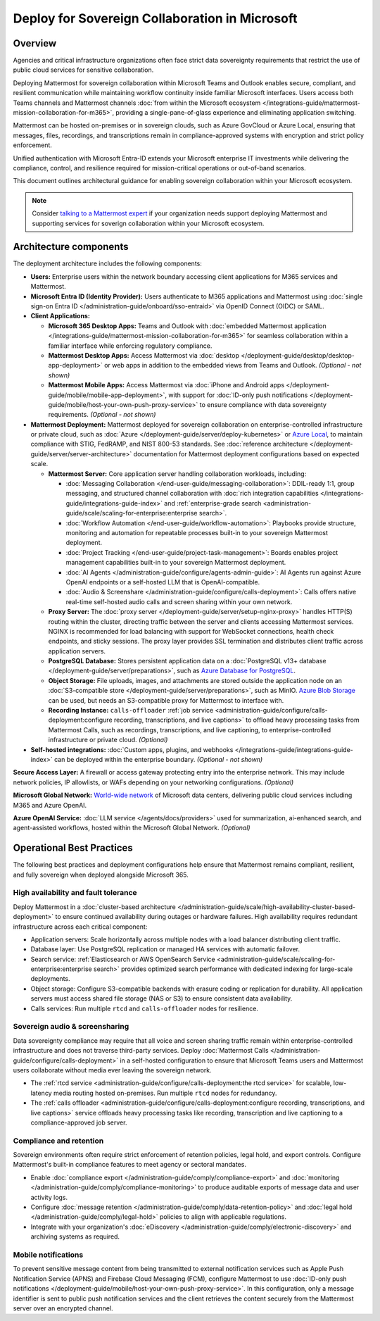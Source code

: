Deploy for Sovereign Collaboration in Microsoft
===============================================

Overview
--------

Agencies and critical infrastructure organizations often face strict data sovereignty requirements that restrict the use of public cloud services for sensitive collaboration. 

Deploying Mattermost for sovereign collaboration within Microsoft Teams and Outlook enables secure, compliant, and resilient communication while maintaining workflow continuity inside familiar Microsoft interfaces. Users access both Teams channels and Mattermost channels :doc:`from within the Microsoft ecosystem </integrations-guide/mattermost-mission-collaboration-for-m365>`, providing a single-pane-of-glass experience and eliminating application switching.

Mattermost can be hosted on-premises or in sovereign clouds, such as Azure GovCloud or Azure Local, ensuring that messages, files, recordings, and transcriptions remain in compliance-approved systems with encryption and strict policy enforcement. 

Unified authentication with Microsoft Entra-ID extends your Microsoft enterprise IT investments while delivering the compliance, control, and resilience required for mission-critical operations or out-of-band scenarios.

This document outlines architectural guidance for enabling sovereign collaboration within your Microsoft ecosystem.

.. image:: /images/architecture-ms-teams-collab.png
   :alt: Mattermost diagram displays the deployment components and relationships outlined in detail in this document.

.. note::
  Consider `talking to a Mattermost expert <https://mattermost.com/contact-sales/>`__ if your organization needs support deploying Mattermost and supporting services for soverign collaboration within your Microsoft ecosystem.

Architecture components
-----------------------

The deployment architecture includes the following components:

- **Users:** Enterprise users within the network boundary accessing client applications for M365 services and Mattermost.   

- **Microsoft Entra ID (Identity Provider):** Users authenticate to M365 applications and Mattermost using :doc:`single sign-on Entra ID </administration-guide/onboard/sso-entraid>` via OpenID Connect (OIDC) or SAML.

- **Client Applications:**

  - **Microsoft 365 Desktop Apps:** Teams and Outlook with :doc:`embedded Mattermost application </integrations-guide/mattermost-mission-collaboration-for-m365>` for seamless collaboration within a familiar interface while enforcing regulatory compliance.

  - **Mattermost Desktop Apps:** Access Mattermost via :doc:`desktop </deployment-guide/desktop/desktop-app-deployment>` or web apps in addition to the embedded views from Teams and Outlook. *(Optional - not shown)*

  - **Mattermost Mobile Apps:** Access Mattermost via :doc:`iPhone and Android apps </deployment-guide/mobile/mobile-app-deployment>`, with support for :doc:`ID-only push notifications </deployment-guide/mobile/host-your-own-push-proxy-service>` to ensure compliance with data sovereignty requirements. *(Optional - not shown)*

- **Mattermost Deployment:** Mattermost deployed for sovereign collaboration on enterprise-controlled infrastructure or private cloud, such as :doc:`Azure </deployment-guide/server/deploy-kubernetes>` or `Azure Local <https://learn.microsoft.com/en-us/azure/azure-local/manage/disconnected-operations-overview>`_, to maintain compliance with STIG, FedRAMP, and NIST 800-53 standards. See :doc:`reference architecture </deployment-guide/server/server-architecture>` documentation for Mattermost deployment configurations based on expected scale.

  - **Mattermost Server:** Core application server handling collaboration workloads, including:

    - :doc:`Messaging Collaboration </end-user-guide/messaging-collaboration>`: DDIL-ready 1:1, group messaging, and structured channel collaboration with :doc:`rich integration capabilities </integrations-guide/integrations-guide-index>` and :ref:`enterprise-grade search <administration-guide/scale/scaling-for-enterprise:enterprise search>`.

    - :doc:`Workflow Automation </end-user-guide/workflow-automation>`: Playbooks provide structure, monitoring and automation for repeatable processes built-in to your sovereign Mattermost deployment.

    - :doc:`Project Tracking </end-user-guide/project-task-management>`: Boards enables project management capabilities built-in to your sovereign Mattermost deployment.

    - :doc:`AI Agents </administration-guide/configure/agents-admin-guide>`: AI Agents run against Azure OpenAI endpoints or a self-hosted LLM that is OpenAI-compatible. 

    - :doc:`Audio & Screenshare </administration-guide/configure/calls-deployment>`: Calls offers native real-time self-hosted audio calls and screen sharing within your own network.

  - **Proxy Server:** The :doc:`proxy server </deployment-guide/server/setup-nginx-proxy>` handles HTTP(S) routing within the cluster, directing traffic between the server and clients accessing Mattermost services. NGINX is recommended for load balancing with support for WebSocket connections, health check endpoints, and sticky sessions. The proxy layer provides SSL termination and distributes client traffic across application servers.

  - **PostgreSQL Database:** Stores persistent application data on a :doc:`PostgreSQL v13+ database </deployment-guide/server/preparations>`, such as `Azure Database for PostgreSQL <https://azure.microsoft.com/en-us/products/postgresql>`_.

  - **Object Storage:** File uploads, images, and attachments are stored outside the application node on an :doc:`S3-compatible store </deployment-guide/server/preparations>`, such as MinIO. `Azure Blob Storage <https://azure.microsoft.com/en-us/products/storage/blobs>`_ can be used, but needs an S3-compatible proxy for Mattermost to interface with.

  - **Recording Instance:** ``calls-offloader`` :ref:`job service <administration-guide/configure/calls-deployment:configure recording, transcriptions, and live captions>` to offload heavy processing tasks from Mattermost Calls, such as recordings, transcriptions, and live captioning, to enterprise-controlled infrastructure or private cloud. *(Optional)*

- **Self-hosted integrations:** :doc:`Custom apps, plugins, and webhooks </integrations-guide/integrations-guide-index>` can be deployed within the enterprise boundary. *(Optional - not shown)*

**Secure Access Layer:** A firewall or access gateway protecting entry into the enterprise network. This may include network policies, IP allowlists, or WAFs depending on your networking configurations. *(Optional)*

**Microsoft Global Network:** `World-wide network <https://learn.microsoft.com/en-us/azure/networking/microsoft-global-network>`_ of Microsoft data centers, delivering public cloud services including M365 and Azure OpenAI. 

**Azure OpenAI Service:** :doc:`LLM service </agents/docs/providers>` used for summarization, ai-enhanced search, and agent-assisted workflows, hosted within the Microsoft Global Network. *(Optional)*

Operational Best Practices
--------------------------

The following best practices and deployment configurations help ensure that Mattermost remains compliant, resilient, and fully sovereign when deployed alongside Microsoft 365.

High availability and fault tolerance
~~~~~~~~~~~~~~~~~~~~~~~~~~~~~~~~~~~~~

Deploy Mattermost in a :doc:`cluster-based architecture </administration-guide/scale/high-availability-cluster-based-deployment>` to ensure continued availability during outages or hardware failures. High availability requires redundant infrastructure across each critical component:

- Application servers: Scale horizontally across multiple nodes with a load balancer distributing client traffic.
- Database layer: Use PostgreSQL replication or managed HA services with automatic failover.
- Search service: :ref:`Elasticsearch or AWS OpenSearch Service <administration-guide/scale/scaling-for-enterprise:enterprise search>` provides optimized search performance with dedicated indexing for large-scale deployments.
- Object storage: Configure S3-compatible backends with erasure coding or replication for durability. All application servers must access shared file storage (NAS or S3) to ensure consistent data availability.
- Calls services: Run multiple ``rtcd`` and ``calls-offloader`` nodes for resilience.

Sovereign audio & screensharing
~~~~~~~~~~~~~~~~~~~~~~~~~~~~~~~

Data sovereignty compliance may require that all voice and screen sharing traffic remain within enterprise-controlled infrastructure and does not traverse third-party services. Deploy :doc:`Mattermost Calls </administration-guide/configure/calls-deployment>` in a self-hosted configuration to ensure that Microsoft Teams users and Mattermost users collaborate without media ever leaving the sovereign network.

- The :ref:`rtcd service <administration-guide/configure/calls-deployment:the rtcd service>` for scalable, low-latency media routing hosted on-premises. Run multiple ``rtcd`` nodes for redundancy.
- The :ref:`calls offloader <administration-guide/configure/calls-deployment:configure recording, transcriptions, and live captions>` service offloads heavy processing tasks like recording, transcription and live captioning to a compliance-approved job server.

Compliance and retention
~~~~~~~~~~~~~~~~~~~~~~~~

Sovereign environments often require strict enforcement of retention policies, legal hold, and export controls. Configure Mattermost's built-in compliance features to meet agency or sectoral mandates.

- Enable :doc:`compliance export </administration-guide/comply/compliance-export>` and :doc:`monitoring </administration-guide/comply/compliance-monitoring>` to produce auditable exports of message data and user activity logs.
- Configure :doc:`message retention </administration-guide/comply/data-retention-policy>` and :doc:`legal hold </administration-guide/comply/legal-hold>` policies to align with applicable regulations.
- Integrate with your organization's :doc:`eDiscovery </administration-guide/comply/electronic-discovery>` and archiving systems as required.

Mobile notifications
~~~~~~~~~~~~~~~~~~~~

To prevent sensitive message content from being transmitted to external notification services such as Apple Push Notification Service (APNS) and Firebase Cloud Messaging (FCM), configure Mattermost to use :doc:`ID-only push notifications </deployment-guide/mobile/host-your-own-push-proxy-service>`. In this configuration, only a message identifier is sent to public push notification services and the client retrieves the content securely from the Mattermost server over an encrypted channel.
